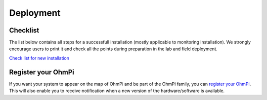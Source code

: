 Deployment
**********

Checklist
=========

The list below contains all steps for a successfull installation (mostly applicable to monitoring installation).
We strongly encourage users to print it and check all the points during preparation in the lab and field deployment.

`Check list for new installation <../_static/checklists/ohmpi-checklist.pdf>`_

Register your OhmPi
===================

If you want your system to appear on the map of OhmPi and be part of the OhmPi family, you can `register your OhmPi <https://framaforms.org/ohmpi-registration-form-1731060017>`_. This will also enable you to receive notification when a new version of the hardware/software is available.

